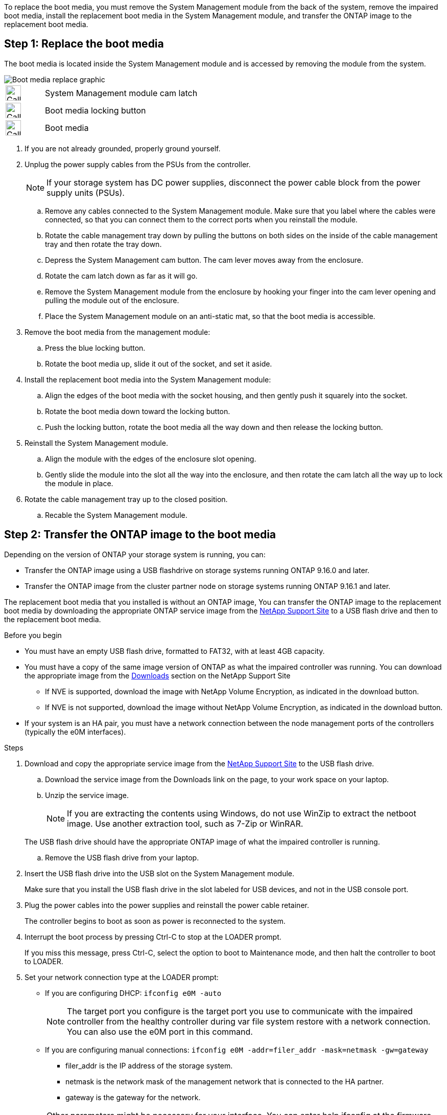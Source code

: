 To replace the boot media, you must remove the System Management module from the back of the system, remove the impaired boot media, install the replacement boot media in the System Management module, and transfer the ONTAP image to the replacement boot media.

== Step 1: Replace the boot media

The boot media is located inside the System Management module and is accessed by removing the module from the system.


image::../media/drw_a1k_boot_media_remove_replace_ieops-1377.svg[Boot media replace graphic]

[cols="1,4"]
|===
a|
image::../media/legend_icon_01.svg[Callout number 1,width=30px]
a|
System Management module cam latch
a|
image::../media/legend_icon_02.svg[Callout number 2,width=30px]
a|
Boot media locking button
a|
image::../media/legend_icon_03.svg[Callout number 3,width=30px]
a|
Boot media
|===

. If you are not already grounded, properly ground yourself.
. Unplug the power supply cables from the PSUs from the controller.

+
NOTE: If your storage system has DC power supplies, disconnect the power cable block from the power supply units (PSUs).
+
.. Remove any cables connected to the System Management module. Make sure that you label where the cables were connected, so that you can connect them to the correct ports when you reinstall the module. 
.. Rotate the cable management tray down by pulling the buttons on both sides on the inside of the cable management tray and then rotate the tray down.
.. Depress the System Management cam button.
The cam lever moves away from the enclosure.
 .. Rotate the cam latch down as far as it will go.
.. Remove the System Management module from the enclosure by hooking your finger into the cam lever opening and pulling the module out of the enclosure.
.. Place the System Management module on an anti-static mat, so that the boot media is accessible.
. Remove the boot media from the management module:
.. Press the blue locking button.
.. Rotate the boot media up,  slide it out of the socket, and set it aside.
. Install the replacement boot media into the System Management module:
.. Align the edges of the boot media with the socket housing, and then gently push it squarely into the socket.
.. Rotate the boot media down toward the locking button. 
.. Push the locking button, rotate the boot media all the way down and then release the locking button.
. Reinstall the System Management module.
.. Align the module with the edges of the enclosure slot opening.
 .. Gently slide the module into the slot all the way into the enclosure, and then rotate the cam latch all the way up to lock the module in place.
. Rotate the cable management tray up to the closed position.
.. Recable the System Management module.


== Step 2: Transfer the ONTAP image to the boot media

Depending on the version of ONTAP your storage system is running, you can:

* Transfer the ONTAP image using a USB flashdrive on storage systems running ONTAP 9.16.0 and later.
* Transfer the ONTAP image from the cluster partner node on storage systems running ONTAP 9.16.1 and later.


The replacement boot media that you installed is without an ONTAP image, You can transfer the ONTAP image to the replacement boot media by downloading the appropriate ONTAP service image from the https://mysupport.netapp.com/[NetApp Support Site] to a USB flash drive and then to the replacement boot media.

.Before you begin

 * You must have an empty USB flash drive, formatted to FAT32, with at least 4GB capacity.
 * You must have a copy of the same image version of ONTAP as what the impaired controller was running. You can download the appropriate image from the https://support.netapp.com/downloads[Downloads] section on the NetApp Support Site
  ** If NVE is supported, download the image with NetApp Volume Encryption, as indicated in the download button.
  ** If NVE is not supported, download the image without NetApp Volume Encryption, as indicated in the download button.
 * If your system is an HA pair, you must have a network connection between the node management ports of the controllers (typically the e0M interfaces).

.Steps
. Download and copy the appropriate service image from the https://mysupport.netapp.com/[NetApp Support Site] to the USB flash drive.
.. Download the service image from the Downloads link on the page, to your work space on your laptop.
.. Unzip the service image.
+

NOTE: If you are extracting the contents using Windows, do not use WinZip to extract the netboot image. Use another extraction tool, such as 7-Zip or WinRAR.

+
 
The USB flash drive should have the appropriate ONTAP image of what the impaired controller is running.

.. Remove the USB flash drive from your laptop.
. Insert the USB flash drive into the USB slot on the System Management module. 
+
Make sure that you install the USB flash drive in the slot labeled for USB devices, and not in the USB console port.

 . Plug the power cables into the power supplies and reinstall the power cable retainer.

+
The controller begins to boot as soon as power is reconnected to the system.

 . Interrupt the boot process by pressing Ctrl-C to stop at the LOADER prompt.
+
If you miss this message, press Ctrl-C, select the option to boot to Maintenance mode, and then halt the controller to boot to LOADER.

. Set your network connection type at the LOADER prompt:
 ** If you are configuring DHCP: `ifconfig e0M -auto`
+
NOTE: The target port you configure is the target port you use to communicate with the impaired controller from the healthy controller during var file system restore with a network connection. You can also use the e0M port in this command.

 ** If you are configuring manual connections: `ifconfig e0M -addr=filer_addr -mask=netmask -gw=gateway`
  *** filer_addr is the IP address of the storage system.
  *** netmask is the network mask of the management network that is connected to the HA partner.
  *** gateway is the gateway for the network.
  
+
NOTE: Other parameters might be necessary for your interface. You can enter help ifconfig at the firmware prompt for details.
+
